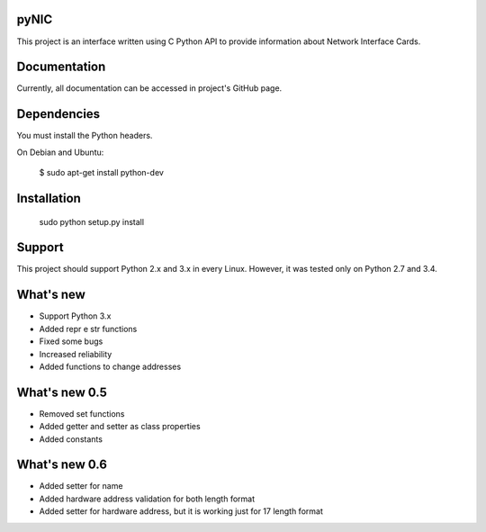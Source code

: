 pyNIC
=======

This project is an interface written using C Python API to provide information
about Network Interface Cards.

Documentation
=============

Currently, all documentation can be accessed in project's GitHub page.

Dependencies
============

You must install the Python headers.

On Debian and Ubuntu:

    $ sudo apt-get install python-dev

Installation
============

    sudo python setup.py install

Support
=======

This project should support Python 2.x and 3.x in every Linux. However, 
it was tested only on Python 2.7 and 3.4.

What's new
===========
- Support Python 3.x
- Added repr e str functions
- Fixed some bugs
- Increased reliability
- Added functions to change addresses

What's new 0.5
==============
- Removed set functions
- Added getter and setter as class properties
- Added constants

What's new 0.6
==============
- Added setter for name
- Added hardware address validation for both length format
- Added setter for hardware address, but it is working just for 17 length format
